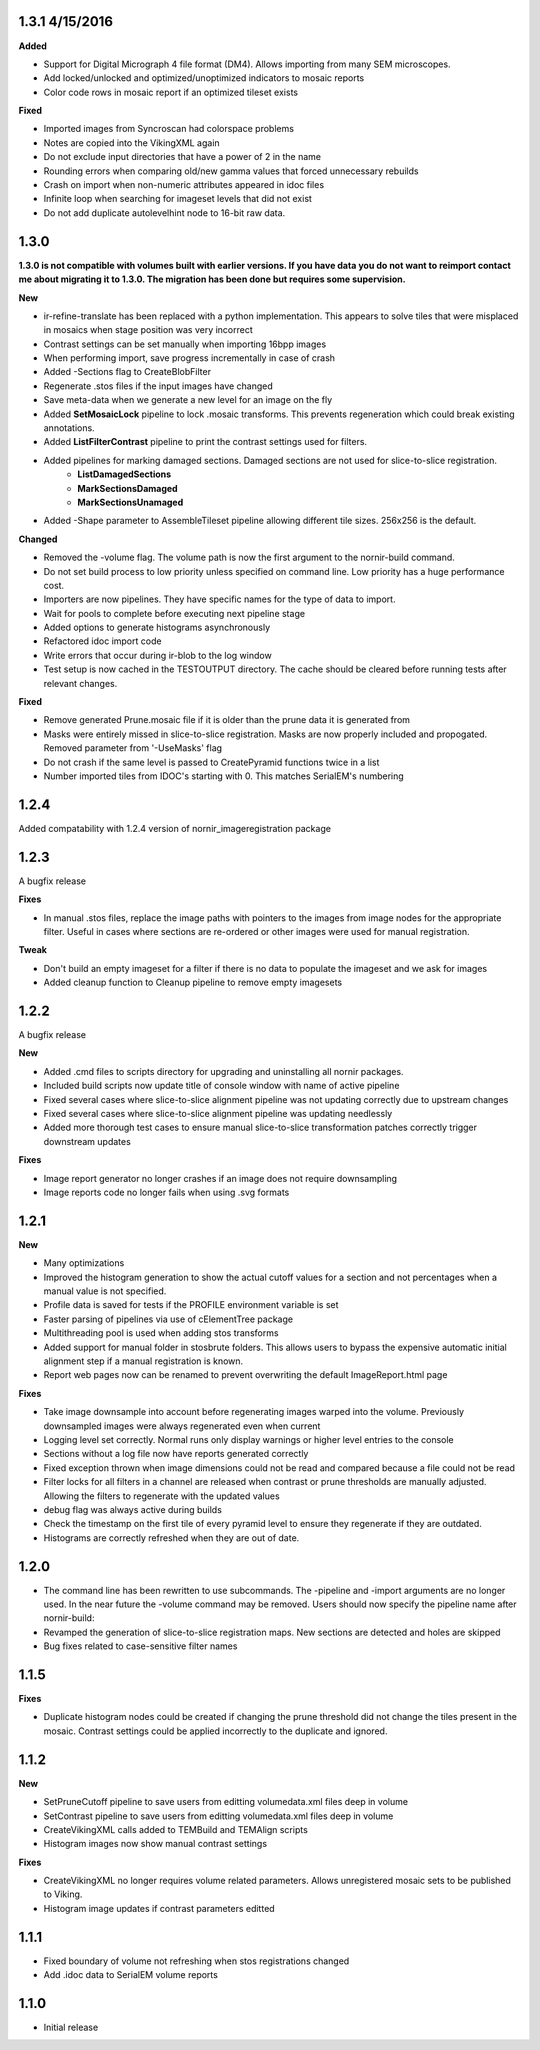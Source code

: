 
1.3.1 4/15/2016
---------------

**Added** 

* Support for Digital Micrograph 4 file format (DM4).  Allows importing from many SEM microscopes.
* Add locked/unlocked and optimized/unoptimized indicators to mosaic reports
* Color code rows in mosaic report if an optimized tileset exists 

**Fixed**

* Imported images from Syncroscan had colorspace problems
* Notes are copied into the VikingXML again
* Do not exclude input directories that have a power of 2 in the name
* Rounding errors when comparing old/new gamma values that forced unnecessary rebuilds
* Crash on import when non-numeric attributes appeared in idoc files
* Infinite loop when searching for imageset levels that did not exist
* Do not add duplicate autolevelhint node to 16-bit raw data.


1.3.0
-----

**1.3.0 is not compatible with volumes built with earlier versions.  If you have data you do not want to reimport contact me about migrating it to 1.3.0.  The migration has been done but requires some supervision.**

**New**

* ir-refine-translate has been replaced with a python implementation.  This appears to solve tiles that were misplaced in mosaics when stage position was very incorrect
* Contrast settings can be set manually when importing 16bpp images
* When performing import, save progress incrementally in case of crash
* Added -Sections flag to CreateBlobFilter
* Regenerate .stos files if the input images have changed
* Save meta-data when we generate a new level for an image on the fly
* Added **SetMosaicLock** pipeline to lock .mosaic transforms.  This prevents regeneration which could break existing annotations.
* Added **ListFilterContrast** pipeline to print the contrast settings used for filters.
* Added pipelines for marking damaged sections.  Damaged sections are not used for slice-to-slice registration.
   * **ListDamagedSections**
   * **MarkSectionsDamaged**
   * **MarkSectionsUnamaged**
* Added -Shape parameter to AssembleTileset pipeline allowing different tile sizes.  256x256 is the default.
   
**Changed**

* Removed the -volume flag.  The volume path is now the first argument to the nornir-build command.
* Do not set build process to low priority unless specified on command line.  Low priority has a huge performance cost.
* Importers are now pipelines.  They have specific names for the type of data to import.
* Wait for pools to complete before executing next pipeline stage
* Added options to generate histograms asynchronously
* Refactored idoc import code
* Write errors that occur during ir-blob to the log window
* Test setup is now cached in the TESTOUTPUT directory.  The cache should be cleared before running tests after relevant changes.


**Fixed**

* Remove generated Prune.mosaic file if it is older than the prune data it is generated from
* Masks were entirely missed in slice-to-slice registration.  Masks are now properly included and propogated.  Removed parameter from '-UseMasks' flag
* Do not crash if the same level is passed to CreatePyramid functions twice in a list
* Number imported tiles from IDOC's starting with 0.  This matches SerialEM's numbering 



1.2.4
-----

Added compatability with 1.2.4 version of nornir_imageregistration package 


1.2.3
-----

A bugfix release

**Fixes**

* In manual .stos files, replace the image paths with pointers to the images from image nodes for the appropriate filter.  Useful in cases where sections are re-ordered or other images were used for manual registration. 

**Tweak**

* Don't build an empty imageset for a filter if there is no data to populate the imageset and we ask for images
* Added cleanup function to Cleanup pipeline to remove empty imagesets

1.2.2
-----

A bugfix release

**New**

* Added .cmd files to scripts directory for upgrading and uninstalling all nornir packages.
* Included build scripts now update title of console window with name of active pipeline 
* Fixed several cases where slice-to-slice alignment pipeline was not updating correctly due to upstream changes
* Fixed several cases where slice-to-slice alignment pipeline was updating needlessly
* Added more thorough test cases to ensure manual slice-to-slice transformation patches correctly trigger downstream updates 

**Fixes**

* Image report generator no longer crashes if an image does not require downsampling
* Image reports code no longer fails when using .svg formats


1.2.1
-----

**New**

* Many optimizations
* Improved the histogram generation to show the actual cutoff values for a section and not percentages when a manual value is not specified. 
* Profile data is saved for tests if the PROFILE environment variable is set
* Faster parsing of pipelines via use of cElementTree package
* Multithreading pool is used when adding stos transforms
* Added support for manual folder in stosbrute folders.  This allows users to bypass the expensive automatic initial alignment step if a manual registration is known.
* Report web pages now can be renamed to prevent overwriting the default ImageReport.html page
 

**Fixes**

* Take image downsample into account before regenerating images warped into the volume.  Previously downsampled images were always regenerated even when current
* Logging level set correctly.  Normal runs only display warnings or higher level entries to the console
* Sections without a log file now have reports generated correctly
* Fixed exception thrown when image dimensions could not be read and compared because a file could not be read
* Filter locks for all filters in a channel are released when contrast or prune thresholds are manually adjusted.  Allowing the filters to regenerate with the updated values
* debug flag was always active during builds
* Check the timestamp on the first tile of every pyramid level to ensure they regenerate if they are outdated.
* Histograms are correctly refreshed when they are out of date.


1.2.0
-----

* The command line has been rewritten to use subcommands.  The -pipeline and -import arguments are no longer used.  In the near future the -volume command may be removed.  Users should now specify the pipeline name after nornir-build:
* Revamped the generation of slice-to-slice registration maps.  New sections are detected and holes are skipped
* Bug fixes related to case-sensitive filter names


1.1.5
-----

**Fixes**
 
* Duplicate histogram nodes could be created if changing the prune threshold did not change the tiles present in the mosaic.  Contrast settings could be applied incorrectly to the duplicate and ignored.


1.1.2
-----

**New**

* SetPruneCutoff pipeline to save users from editting volumedata.xml files deep in volume
* SetContrast pipeline to save users from editting volumedata.xml files deep in volume
* CreateVikingXML calls added to TEMBuild and TEMAlign scripts
* Histogram images now show manual contrast settings

**Fixes**

* CreateVikingXML no longer requires volume related parameters.  Allows unregistered mosaic sets to be published to Viking.
* Histogram image updates if contrast parameters editted

1.1.1
-----

* Fixed boundary of volume not refreshing when stos registrations changed
* Add .idoc data to SerialEM volume reports  

1.1.0
-----

* Initial release